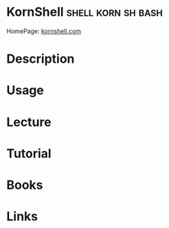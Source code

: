 #+TAGS: shell bash korn sh


* KornShell						 :shell:korn:sh:bash:
HomePage: [[http://www.kornshell.com/][kornshell.com]]
* Description
* Usage
* Lecture
* Tutorial
* Books
* Links
